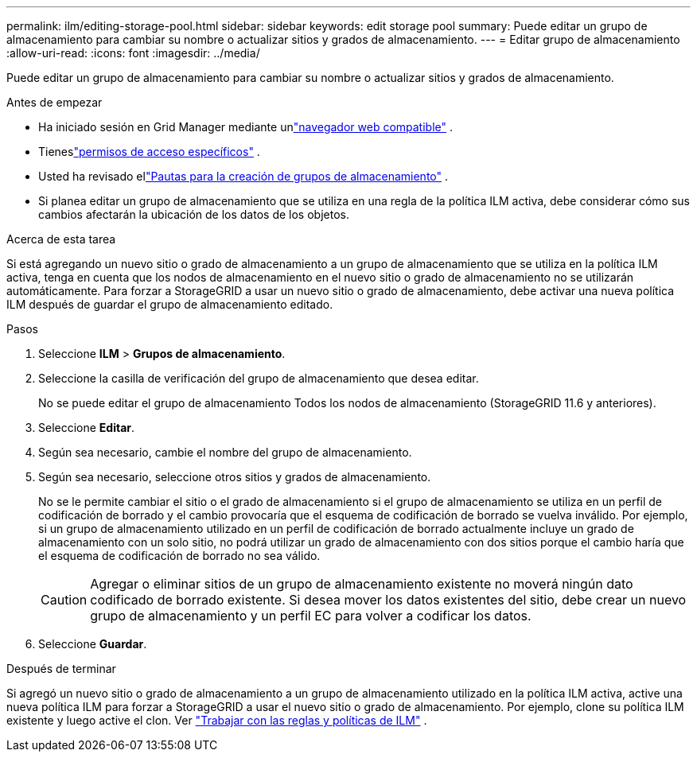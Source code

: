 ---
permalink: ilm/editing-storage-pool.html 
sidebar: sidebar 
keywords: edit storage pool 
summary: Puede editar un grupo de almacenamiento para cambiar su nombre o actualizar sitios y grados de almacenamiento. 
---
= Editar grupo de almacenamiento
:allow-uri-read: 
:icons: font
:imagesdir: ../media/


[role="lead"]
Puede editar un grupo de almacenamiento para cambiar su nombre o actualizar sitios y grados de almacenamiento.

.Antes de empezar
* Ha iniciado sesión en Grid Manager mediante unlink:../admin/web-browser-requirements.html["navegador web compatible"] .
* Tieneslink:../admin/admin-group-permissions.html["permisos de acceso específicos"] .
* Usted ha revisado ellink:guidelines-for-creating-storage-pools.html["Pautas para la creación de grupos de almacenamiento"] .
* Si planea editar un grupo de almacenamiento que se utiliza en una regla de la política ILM activa, debe considerar cómo sus cambios afectarán la ubicación de los datos de los objetos.


.Acerca de esta tarea
Si está agregando un nuevo sitio o grado de almacenamiento a un grupo de almacenamiento que se utiliza en la política ILM activa, tenga en cuenta que los nodos de almacenamiento en el nuevo sitio o grado de almacenamiento no se utilizarán automáticamente.  Para forzar a StorageGRID a usar un nuevo sitio o grado de almacenamiento, debe activar una nueva política ILM después de guardar el grupo de almacenamiento editado.

.Pasos
. Seleccione *ILM* > *Grupos de almacenamiento*.
. Seleccione la casilla de verificación del grupo de almacenamiento que desea editar.
+
No se puede editar el grupo de almacenamiento Todos los nodos de almacenamiento (StorageGRID 11.6 y anteriores).

. Seleccione *Editar*.
. Según sea necesario, cambie el nombre del grupo de almacenamiento.
. Según sea necesario, seleccione otros sitios y grados de almacenamiento.
+
No se le permite cambiar el sitio o el grado de almacenamiento si el grupo de almacenamiento se utiliza en un perfil de codificación de borrado y el cambio provocaría que el esquema de codificación de borrado se vuelva inválido.  Por ejemplo, si un grupo de almacenamiento utilizado en un perfil de codificación de borrado actualmente incluye un grado de almacenamiento con un solo sitio, no podrá utilizar un grado de almacenamiento con dos sitios porque el cambio haría que el esquema de codificación de borrado no sea válido.

+

CAUTION: Agregar o eliminar sitios de un grupo de almacenamiento existente no moverá ningún dato codificado de borrado existente.  Si desea mover los datos existentes del sitio, debe crear un nuevo grupo de almacenamiento y un perfil EC para volver a codificar los datos.

. Seleccione *Guardar*.


.Después de terminar
Si agregó un nuevo sitio o grado de almacenamiento a un grupo de almacenamiento utilizado en la política ILM activa, active una nueva política ILM para forzar a StorageGRID a usar el nuevo sitio o grado de almacenamiento.  Por ejemplo, clone su política ILM existente y luego active el clon. Ver link:working-with-ilm-rules-and-ilm-policies.html["Trabajar con las reglas y políticas de ILM"] .

